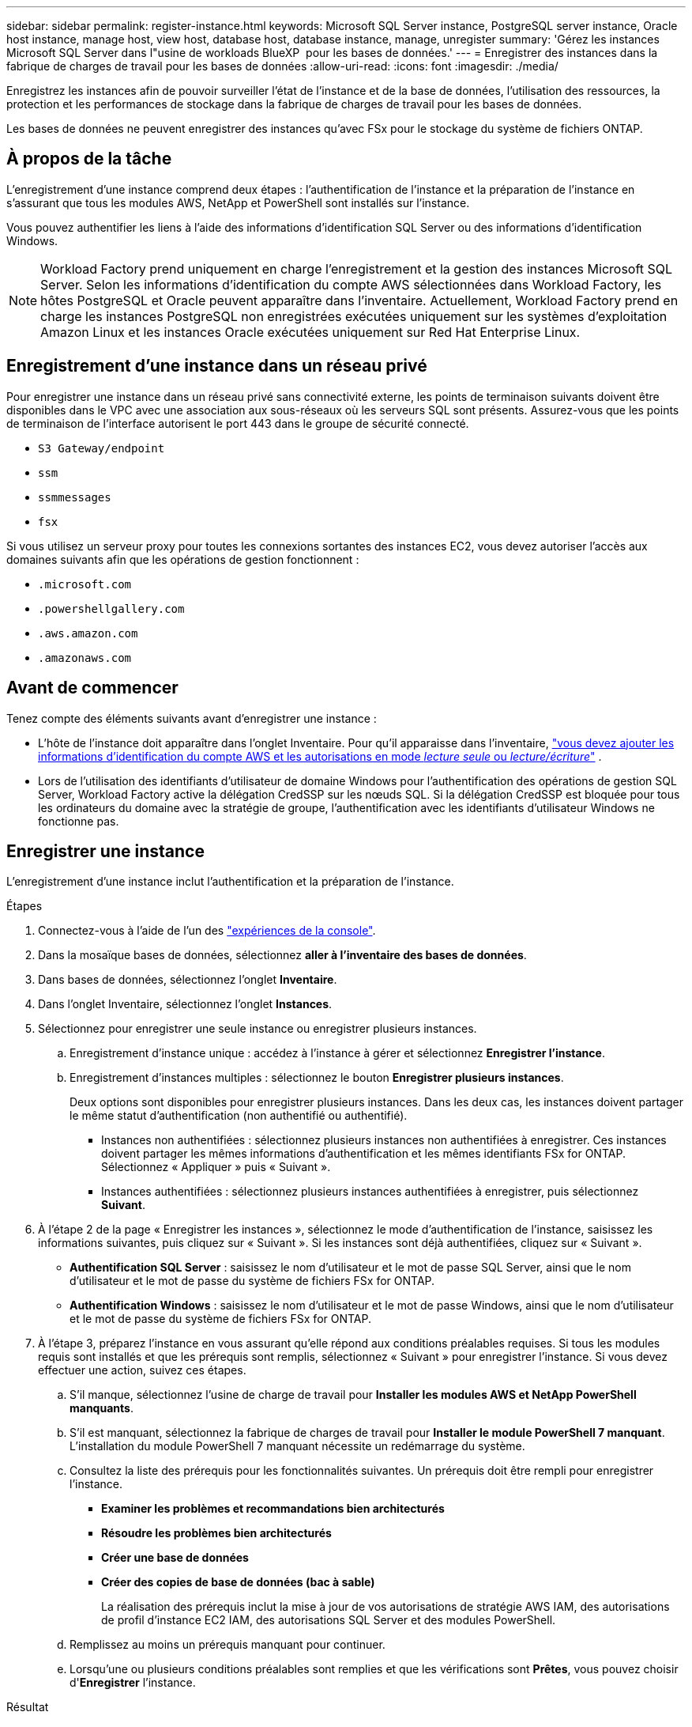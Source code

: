 ---
sidebar: sidebar 
permalink: register-instance.html 
keywords: Microsoft SQL Server instance, PostgreSQL server instance, Oracle host instance, manage host, view host, database host, database instance, manage, unregister 
summary: 'Gérez les instances Microsoft SQL Server dans l"usine de workloads BlueXP  pour les bases de données.' 
---
= Enregistrer des instances dans la fabrique de charges de travail pour les bases de données
:allow-uri-read: 
:icons: font
:imagesdir: ./media/


[role="lead"]
Enregistrez les instances afin de pouvoir surveiller l'état de l'instance et de la base de données, l'utilisation des ressources, la protection et les performances de stockage dans la fabrique de charges de travail pour les bases de données.

Les bases de données ne peuvent enregistrer des instances qu'avec FSx pour le stockage du système de fichiers ONTAP.



== À propos de la tâche

L'enregistrement d'une instance comprend deux étapes : l'authentification de l'instance et la préparation de l'instance en s'assurant que tous les modules AWS, NetApp et PowerShell sont installés sur l'instance.

Vous pouvez authentifier les liens à l’aide des informations d’identification SQL Server ou des informations d’identification Windows.


NOTE: Workload Factory prend uniquement en charge l’enregistrement et la gestion des instances Microsoft SQL Server. Selon les informations d'identification du compte AWS sélectionnées dans Workload Factory, les hôtes PostgreSQL et Oracle peuvent apparaître dans l'inventaire. Actuellement, Workload Factory prend en charge les instances PostgreSQL non enregistrées exécutées uniquement sur les systèmes d'exploitation Amazon Linux et les instances Oracle exécutées uniquement sur Red Hat Enterprise Linux.



== Enregistrement d'une instance dans un réseau privé

Pour enregistrer une instance dans un réseau privé sans connectivité externe, les points de terminaison suivants doivent être disponibles dans le VPC avec une association aux sous-réseaux où les serveurs SQL sont présents. Assurez-vous que les points de terminaison de l'interface autorisent le port 443 dans le groupe de sécurité connecté.

* `S3 Gateway/endpoint`
* `ssm`
* `ssmmessages`
* `fsx`


Si vous utilisez un serveur proxy pour toutes les connexions sortantes des instances EC2, vous devez autoriser l'accès aux domaines suivants afin que les opérations de gestion fonctionnent :

* ``.microsoft.com``
* ``.powershellgallery.com``
* ``.aws.amazon.com``
* ``.amazonaws.com``




== Avant de commencer

Tenez compte des éléments suivants avant d’enregistrer une instance :

* L'hôte de l'instance doit apparaître dans l'onglet Inventaire. Pour qu'il apparaisse dans l'inventaire, link:https://docs.netapp.com/us-en/workload-setup-admin/add-credentials.html["vous devez ajouter les informations d'identification du compte AWS et les autorisations en mode _lecture seule_ ou _lecture/écriture_"^] .
* Lors de l'utilisation des identifiants d'utilisateur de domaine Windows pour l'authentification des opérations de gestion SQL Server, Workload Factory active la délégation CredSSP sur les nœuds SQL. Si la délégation CredSSP est bloquée pour tous les ordinateurs du domaine avec la stratégie de groupe, l'authentification avec les identifiants d'utilisateur Windows ne fonctionne pas.




== Enregistrer une instance

L'enregistrement d'une instance inclut l'authentification et la préparation de l'instance.

.Étapes
. Connectez-vous à l'aide de l'un des link:https://docs.netapp.com/us-en/workload-setup-admin/console-experiences.html["expériences de la console"^].
. Dans la mosaïque bases de données, sélectionnez *aller à l'inventaire des bases de données*.
. Dans bases de données, sélectionnez l'onglet *Inventaire*.
. Dans l'onglet Inventaire, sélectionnez l'onglet *Instances*.
. Sélectionnez pour enregistrer une seule instance ou enregistrer plusieurs instances.
+
.. Enregistrement d'instance unique : accédez à l'instance à gérer et sélectionnez *Enregistrer l'instance*.
.. Enregistrement d'instances multiples : sélectionnez le bouton *Enregistrer plusieurs instances*.
+
Deux options sont disponibles pour enregistrer plusieurs instances. Dans les deux cas, les instances doivent partager le même statut d'authentification (non authentifié ou authentifié).

+
*** Instances non authentifiées : sélectionnez plusieurs instances non authentifiées à enregistrer. Ces instances doivent partager les mêmes informations d'authentification et les mêmes identifiants FSx for ONTAP. Sélectionnez « Appliquer » puis « Suivant ».
*** Instances authentifiées : sélectionnez plusieurs instances authentifiées à enregistrer, puis sélectionnez *Suivant*.




. À l'étape 2 de la page « Enregistrer les instances », sélectionnez le mode d'authentification de l'instance, saisissez les informations suivantes, puis cliquez sur « Suivant ». Si les instances sont déjà authentifiées, cliquez sur « Suivant ».
+
** *Authentification SQL Server* : saisissez le nom d'utilisateur et le mot de passe SQL Server, ainsi que le nom d'utilisateur et le mot de passe du système de fichiers FSx for ONTAP.
** *Authentification Windows* : saisissez le nom d'utilisateur et le mot de passe Windows, ainsi que le nom d'utilisateur et le mot de passe du système de fichiers FSx for ONTAP.


. À l’étape 3, préparez l’instance en vous assurant qu’elle répond aux conditions préalables requises. Si tous les modules requis sont installés et que les prérequis sont remplis, sélectionnez « Suivant » pour enregistrer l'instance. Si vous devez effectuer une action, suivez ces étapes.
+
.. S'il manque, sélectionnez l'usine de charge de travail pour *Installer les modules AWS et NetApp PowerShell manquants*.
.. S'il est manquant, sélectionnez la fabrique de charges de travail pour *Installer le module PowerShell 7 manquant*. L'installation du module PowerShell 7 manquant nécessite un redémarrage du système.
.. Consultez la liste des prérequis pour les fonctionnalités suivantes. Un prérequis doit être rempli pour enregistrer l'instance.
+
*** *Examiner les problèmes et recommandations bien architecturés*
*** *Résoudre les problèmes bien architecturés*
*** *Créer une base de données*
*** *Créer des copies de base de données (bac à sable)*
+
La réalisation des prérequis inclut la mise à jour de vos autorisations de stratégie AWS IAM, des autorisations de profil d’instance EC2 IAM, des autorisations SQL Server et des modules PowerShell.



.. Remplissez au moins un prérequis manquant pour continuer.
.. Lorsqu'une ou plusieurs conditions préalables sont remplies et que les vérifications sont *Prêtes*, vous pouvez choisir d'*Enregistrer* l'instance.




.Résultat
La demande d'enregistrement de l'instance est lancée. Sélectionnez l'onglet *Surveillance des tâches* pour suivre la progression.
